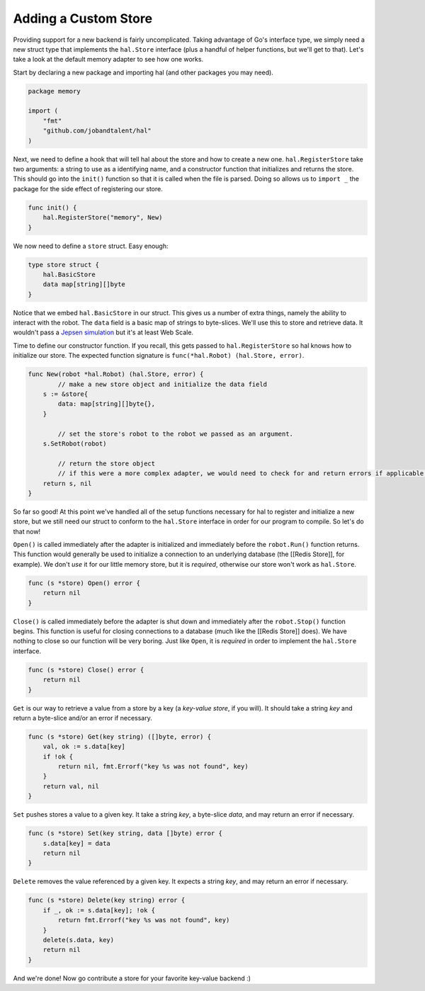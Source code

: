 .. _custom_store:

=====================
Adding a Custom Store
=====================

Providing support for a new backend is fairly uncomplicated. Taking
advantage of Go's interface type, we simply need a new struct type that
implements the ``hal.Store`` interface (plus a handful of helper functions,
but we'll get to that). Let's take a look at the default memory adapter
to see how one works.

Start by declaring a new package and importing hal (and other packages
you may need).

.. code:: go

    package memory

    import (
        "fmt"
        "github.com/jobandtalent/hal"
    )

Next, we need to define a hook that will tell hal about the store and
how to create a new one. ``hal.RegisterStore`` take two arguments: a
string to use as a identifying name, and a constructor function that
initializes and returns the store. This should go into the ``init()``
function so that it is called when the file is parsed. Doing so allows
us to ``import _`` the package for the side effect of registering our
store.

.. code:: go

    func init() {
        hal.RegisterStore("memory", New)
    }

We now need to define a ``store`` struct. Easy enough:

.. code:: go

    type store struct {
        hal.BasicStore
        data map[string][]byte
    }

Notice that we embed ``hal.BasicStore`` in our struct. This gives us a
number of extra things, namely the ability to interact with the robot.
The ``data`` field is a basic map of strings to byte-slices. We'll use
this to store and retrieve data. It wouldn't pass a `Jepsen
simulation <https://github.com/aphyr/jepsen>`__ but it's at least Web
Scale.

Time to define our constructor function. If you recall, this gets passed
to ``hal.RegisterStore`` so hal knows how to initialize our store. The
expected function signature is ``func(*hal.Robot) (hal.Store, error)``.

.. code:: go

    func New(robot *hal.Robot) (hal.Store, error) {
            // make a new store object and initialize the data field
        s := &store{
            data: map[string][]byte{},
        }

            // set the store's robot to the robot we passed as an argument.
        s.SetRobot(robot)

            // return the store object
            // if this were a more complex adapter, we would need to check for and return errors if applicable.
        return s, nil
    }

So far so good! At this point we've handled all of the setup functions
necessary for hal to register and initialize a new store, but we still
need our struct to conform to the ``hal.Store`` interface in order for
our program to compile. So let's do that now!

``Open()`` is called immediately after the adapter is initialized and
immediately before the ``robot.Run()`` function returns. This function
would generally be used to initialize a connection to an underlying
database (the [[Redis Store]], for example). We don't *use* it for our
little memory store, but it is *required*, otherwise our store won't
work as ``hal.Store``.

.. code:: go

    func (s *store) Open() error {
        return nil
    }

``Close()`` is called immediately before the adapter is shut down and
immediately after the ``robot.Stop()`` function begins. This function is
useful for closing connections to a database (much like the [[Redis
Store]] does). We have nothing to close so our function will be very
boring. Just like ``Open``, it is *required* in order to implement the
``hal.Store`` interface.

.. code:: go

    func (s *store) Close() error {
        return nil
    }

``Get`` is our way to retrieve a value from a store by a key (a
*key-value store*, if you will). It should take a string *key* and
return a byte-slice and/or an error if necessary.

.. code:: go

    func (s *store) Get(key string) ([]byte, error) {
        val, ok := s.data[key]
        if !ok {
            return nil, fmt.Errorf("key %s was not found", key) 
        }
        return val, nil 
    }

``Set`` pushes stores a value to a given key. It take a string *key*, a
byte-slice *data*, and may return an error if necessary.

.. code:: go

    func (s *store) Set(key string, data []byte) error {
        s.data[key] = data
        return nil
    }

``Delete`` removes the value referenced by a given key. It expects a
string *key*, and may return an error if necessary.

.. code:: go

    func (s *store) Delete(key string) error {
        if _, ok := s.data[key]; !ok {
            return fmt.Errorf("key %s was not found", key)
        }
        delete(s.data, key)
        return nil
    }

And we're done! Now go contribute a store for your favorite key-value backend :)
